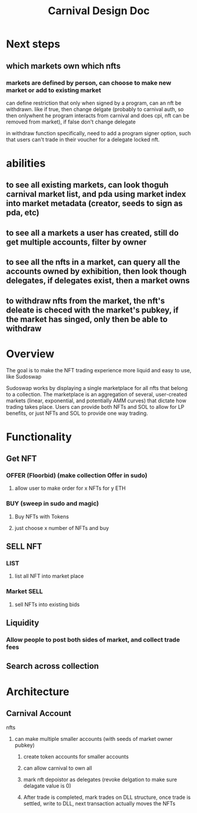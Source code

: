#+title: Carnival Design Doc
* Next steps
** which markets own which nfts
*** markets are defined by person, can choose to make new market or add to existing market
can define restriction that only when signed by a program, can an nft be withdrawn. like if true, then change delgate (probably to carnival auth, so then onlywhent he program interacts from carnival and does cpi, nft can be removed from market), if false don't change delegate

in withdraw function specifically, need to add a program signer option, such that users  can't trade in their voucher for a delegate locked nft.
* abilities
** to see all existing markets, can look thoguh carnival market list, and pda using market index into market metadata (creator, seeds to sign as pda, etc)
** to see all a markets a user has created, still do get multiple accounts, filter by owner
** to see all the nfts in a market, can query all the accounts owned by exhibition, then look though delegates, if delegates exist, then a market owns
** to withdraw nfts from the market, the nft's deleate is checed with the market's pubkey, if the market has singed, only then be able to withdraw

* Overview
The goal is to make the NFT trading experience more liquid and easy to use, like Sudoswap

Sudoswap works by displaying a single marketplace for all nfts that belong to a collection. The marketplace is an aggregation of several, user-created markets (linear, exponential, and potentially AMM curves) that dictate how trading takes place. Users can provide both NFTs and SOL to allow for LP benefits, or just NFTs and SOL to provide one way trading.
* Functionality
** Get NFT
*** OFFER (Floorbid) (make collection Offer in sudo)
**** allow user to make order for x NFTs for y ETH
*** BUY (sweep in sudo and magic)
**** Buy NFTs with Tokens
**** just choose x number of NFTs and buy
** SELL NFT
*** LIST
**** list all NFT into market place
*** Market SELL
**** sell NFTs into existing bids
** Liquidity
*** Allow people to post both sides of market, and collect trade fees
** Search across collection
* Architecture
** Carnival Account
**** nfts
***** can make multiple smaller accounts (with seeds of market owner pubkey)
****** create token accounts for smaller accounts
****** can allow carnival to own all
****** mark nft depoistor as delegates (revoke delgation to make sure delagate value is 0)
****** After trade is completed, mark trades on DLL structure, once trade is settled, write to DLL, next transaction actually moves the NFTs

